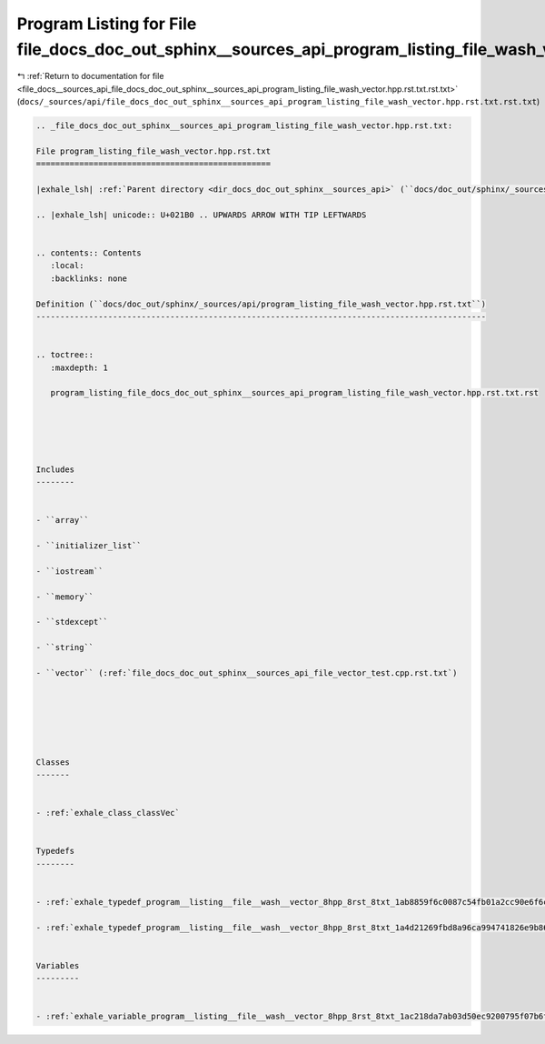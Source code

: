 
.. _program_listing_file_docs__sources_api_file_docs_doc_out_sphinx__sources_api_program_listing_file_wash_vector.hpp.rst.txt.rst.txt:

Program Listing for File file_docs_doc_out_sphinx__sources_api_program_listing_file_wash_vector.hpp.rst.txt.rst.txt
===================================================================================================================

|exhale_lsh| :ref:`Return to documentation for file <file_docs__sources_api_file_docs_doc_out_sphinx__sources_api_program_listing_file_wash_vector.hpp.rst.txt.rst.txt>` (``docs/_sources/api/file_docs_doc_out_sphinx__sources_api_program_listing_file_wash_vector.hpp.rst.txt.rst.txt``)

.. |exhale_lsh| unicode:: U+021B0 .. UPWARDS ARROW WITH TIP LEFTWARDS

.. code-block:: cpp

   
   .. _file_docs_doc_out_sphinx__sources_api_program_listing_file_wash_vector.hpp.rst.txt:
   
   File program_listing_file_wash_vector.hpp.rst.txt
   =================================================
   
   |exhale_lsh| :ref:`Parent directory <dir_docs_doc_out_sphinx__sources_api>` (``docs/doc_out/sphinx/_sources/api``)
   
   .. |exhale_lsh| unicode:: U+021B0 .. UPWARDS ARROW WITH TIP LEFTWARDS
   
   
   .. contents:: Contents
      :local:
      :backlinks: none
   
   Definition (``docs/doc_out/sphinx/_sources/api/program_listing_file_wash_vector.hpp.rst.txt``)
   ----------------------------------------------------------------------------------------------
   
   
   .. toctree::
      :maxdepth: 1
   
      program_listing_file_docs_doc_out_sphinx__sources_api_program_listing_file_wash_vector.hpp.rst.txt.rst
   
   
   
   
   
   Includes
   --------
   
   
   - ``array``
   
   - ``initializer_list``
   
   - ``iostream``
   
   - ``memory``
   
   - ``stdexcept``
   
   - ``string``
   
   - ``vector`` (:ref:`file_docs_doc_out_sphinx__sources_api_file_vector_test.cpp.rst.txt`)
   
   
   
   
   
   
   Classes
   -------
   
   
   - :ref:`exhale_class_classVec`
   
   
   Typedefs
   --------
   
   
   - :ref:`exhale_typedef_program__listing__file__wash__vector_8hpp_8rst_8txt_1ab8859f6c0087c54fb01a2cc90e6f6ca0`
   
   - :ref:`exhale_typedef_program__listing__file__wash__vector_8hpp_8rst_8txt_1a4d21269fbd8a96ca994741826e9b8622`
   
   
   Variables
   ---------
   
   
   - :ref:`exhale_variable_program__listing__file__wash__vector_8hpp_8rst_8txt_1ac218da7ab03d50ec9200795f07b6f99a`
   
